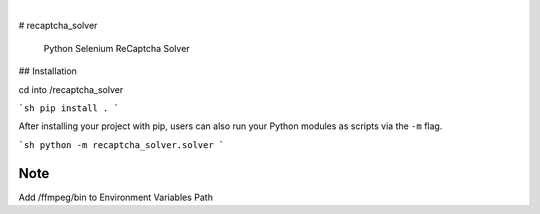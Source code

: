 

.. image:: https://img.shields.io/badge/-PyScaffold-005CA0?logo=pyscaffold
    :alt: Project generated with PyScaffold
    :target: https://pyscaffold.org/

|


# recaptcha_solver



    Python Selenium ReCaptcha Solver

## Installation


cd into /recaptcha_solver

```sh
pip install .
```

After installing your project with pip, users can also run your Python
modules as scripts via the ``-m`` flag.

```sh
python -m recaptcha_solver.solver
```




Note
====

Add /ffmpeg/bin to Environment Variables Path
